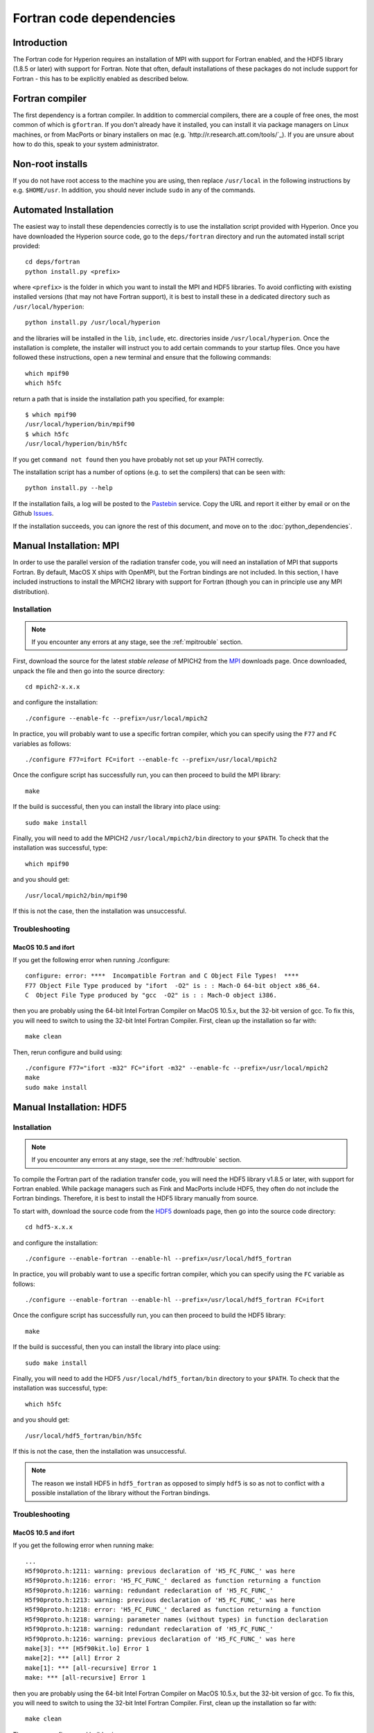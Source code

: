 .. _MPI: http://www.mcs.anl.gov/research/projects/mpich2/downloads/index.php?s=downloads
.. _HDF5: http://www.hdfgroup.org/ftp/HDF5/current/src/


.. _fortrandep:

=========================
Fortran code dependencies
=========================

Introduction
============

The Fortran code for Hyperion requires an installation of MPI with support for Fortran enabled, and the HDF5 library (1.8.5 or later) with support for Fortran. Note that often, default installations of these packages do not include support for Fortran - this has to be explicitly enabled as described below.

Fortran compiler
================

The first dependency is a fortran compiler. In addition to commercial
compilers, there are a couple of free ones, the most common of which is
``gfortran``. If you don't already have it installed, you can install it via
package managers on Linux machines, or from MacPorts or binary installers on
mac (e.g. `http://r.research.att.com/tools/`_). If you are unsure about how to
do this, speak to your system administrator.

Non-root installs
=================

If you do not have root access to the machine you are using, then replace
``/usr/local`` in the following instructions by e.g. ``$HOME/usr``.
In addition, you should never include ``sudo`` in any of the commands.

Automated Installation
======================

The easiest way to install these dependencies correctly is to use the installation script provided with Hyperion. Once you have downloaded the Hyperion source code, go to the ``deps/fortran`` directory and run the automated install script provided::

    cd deps/fortran
    python install.py <prefix>

where ``<prefix>`` is the folder in which you want to install the MPI and HDF5 libraries. To avoid conflicting with existing installed versions (that may not have Fortran support), it is best to install these in a dedicated directory such as ``/usr/local/hyperion``::

    python install.py /usr/local/hyperion

and the libraries will be installed in the ``lib``, ``include``, etc. directories inside ``/usr/local/hyperion``. Once the installation is complete, the installer will instruct you to add certain commands to your startup files. Once you have followed these instructions, open a new terminal and ensure that the following commands::

    which mpif90
    which h5fc

return a path that is inside the installation path you specified, for example::

    $ which mpif90
    /usr/local/hyperion/bin/mpif90
    $ which h5fc
    /usr/local/hyperion/bin/h5fc

If you get ``command not found`` then you have probably not set up your PATH
correctly.

The installation script has a number of options (e.g. to set the compilers)
that can be seen with::

    python install.py --help

If the installation fails, a log will be posted to the `Pastebin <http://pastebin.com/>`_ service. Copy the URL and report it either by email or on the Github `Issues <https://github.com/astrofrog/hyperion/issues>`_.

If the installation succeeds, you can ignore the rest of this document, and move on to the :doc:`python_dependencies`.

Manual Installation: MPI
========================

In order to use the parallel version of the radiation transfer code, you will
need an installation of MPI that supports Fortran. By default, MacOS X ships
with OpenMPI, but the Fortran bindings are not included. In this section, I
have included instructions to install the MPICH2 library with support for
Fortran (though you can in principle use any MPI distribution).

Installation
------------

.. note:: If you encounter any errors at any stage, see the :ref:`mpitrouble` section.

First, download the source for the latest *stable release* of MPICH2 from the
`MPI`_ downloads page. Once downloaded, unpack the file and then go into the
source directory::

    cd mpich2-x.x.x

and configure the installation::

    ./configure --enable-fc --prefix=/usr/local/mpich2

In practice, you will probably want to use a specific fortran compiler, which
you can specify using the ``F77`` and ``FC`` variables as follows::

    ./configure F77=ifort FC=ifort --enable-fc --prefix=/usr/local/mpich2

Once the configure script has successfully run, you can then proceed to build
the MPI library::

    make

If the build is successful, then you can install the library into place using::

    sudo make install

Finally, you will need to add the MPICH2 ``/usr/local/mpich2/bin`` directory to your ``$PATH``.
To check that the installation was successful, type::

    which mpif90

and you should get::

    /usr/local/mpich2/bin/mpif90

If this is not the case, then the installation was unsuccessful.

.. _mpitrouble:

Troubleshooting
---------------

MacOS 10.5 and ifort
^^^^^^^^^^^^^^^^^^^^

If you get the following error when running ./configure::

    configure: error: ****  Incompatible Fortran and C Object File Types!  ****
    F77 Object File Type produced by "ifort  -O2" is : : Mach-O 64-bit object x86_64.
    C  Object File Type produced by "gcc  -O2" is : : Mach-O object i386.

then you are probably using the 64-bit Intel Fortran Compiler on MacOS 10.5.x,
but the 32-bit version of gcc. To fix this, you will need to switch to using
the 32-bit Intel Fortran Compiler. First, clean up the installation so far
with::

    make clean

Then, rerun configure and build using::

    ./configure F77="ifort -m32" FC="ifort -m32" --enable-fc --prefix=/usr/local/mpich2
    make
    sudo make install

Manual Installation: HDF5
=========================

Installation
------------

.. note:: If you encounter any errors at any stage, see the :ref:`hdftrouble` section.

To compile the Fortran part of the radiation transfer code, you will need the
HDF5 library v1.8.5 or later, with support for Fortran enabled. While package
managers such as Fink and MacPorts include HDF5, they often do not include the
Fortran bindings. Therefore, it is best to install the HDF5 library manually
from source.

To start with, download the source code from the `HDF5`_ downloads page, then
go into the source code directory::

    cd hdf5-x.x.x

and configure the installation::

    ./configure --enable-fortran --enable-hl --prefix=/usr/local/hdf5_fortran

In practice, you will probably want to use a specific fortran compiler, which
you can specify using the ``FC`` variable as follows::

    ./configure --enable-fortran --enable-hl --prefix=/usr/local/hdf5_fortran FC=ifort

Once the configure script has successfully run, you can then proceed to build
the HDF5 library::

    make

If the build is successful, then you can install the library into place using::

    sudo make install

Finally, you will need to add the HDF5 ``/usr/local/hdf5_fortan/bin`` directory to your ``$PATH``.
To check that the installation was successful, type::

    which h5fc

and you should get::

    /usr/local/hdf5_fortran/bin/h5fc

If this is not the case, then the installation was unsuccessful.

.. note:: The reason we install HDF5 in ``hdf5_fortran`` as opposed to simply
          ``hdf5`` is so as not to conflict with a possible installation of
          the library without the Fortran bindings.


.. _hdftrouble:

Troubleshooting
---------------

MacOS 10.5 and ifort
^^^^^^^^^^^^^^^^^^^^

If you get the following error when running make::

    ...
    H5f90proto.h:1211: warning: previous declaration of 'H5_FC_FUNC_' was here
    H5f90proto.h:1216: error: 'H5_FC_FUNC_' declared as function returning a function
    H5f90proto.h:1216: warning: redundant redeclaration of 'H5_FC_FUNC_'
    H5f90proto.h:1213: warning: previous declaration of 'H5_FC_FUNC_' was here
    H5f90proto.h:1218: error: 'H5_FC_FUNC_' declared as function returning a function
    H5f90proto.h:1218: warning: parameter names (without types) in function declaration
    H5f90proto.h:1218: warning: redundant redeclaration of 'H5_FC_FUNC_'
    H5f90proto.h:1216: warning: previous declaration of 'H5_FC_FUNC_' was here
    make[3]: *** [H5f90kit.lo] Error 1
    make[2]: *** [all] Error 2
    make[1]: *** [all-recursive] Error 1
    make: *** [all-recursive] Error 1

then you are probably using the 64-bit Intel Fortran Compiler on MacOS 10.5.x, but the 32-bit version of gcc.
To fix this, you will need to switch to using the 32-bit Intel Fortran
Compiler. First, clean up the installation so far with::

    make clean

Then, rerun configure and build using::

    ./configure --enable-fortran --enable-hl --prefix=/usr/local/hdf5_fortran FC="ifort -m32"
    make
    sudo make install

If this does not work, try cleaning again, and setup the 32-bit ifort using the scripts provided with ifort. For example, if you are using ifort 11.x, you can do::

    make clean
    source /opt/intel/Compiler/11.0/056/bin/ia32/ifortvars_ia32.sh
    ./configure --enable-fortran --enable-hl --prefix=/usr/local/hdf5_fortran FC=ifort
    make
    sudo make install

NAG f95
^^^^^^^

If you get the following error when running make::

    Error: H5fortran_types.f90, line 39: KIND value (8) does not specify a valid representation method
    Errors in declarations, no further processing for H5FORTRAN_TYPES
    [f95 error termination]
    make[3]: *** [H5fortran_types.lo] Error 1
    make[2]: *** [all] Error 2
    make[1]: *** [all-recursive] Error 1
    make: *** [all-recursive] Error 1

you are using the NAG f95 compiler, which by default does not like statements
like ``real(8) :: a``. To fix this, you will need to specify the
``-kind=byte`` option for the f95 compiler. First, clean up the installation
so far with::

    make clean

Then, rerun configure and build using::

    ./configure --enable-fortran --enable-hl --prefix=/usr/local/hdf5_fortan FC="ifort -kind=byte"
    make
    sudo make install


